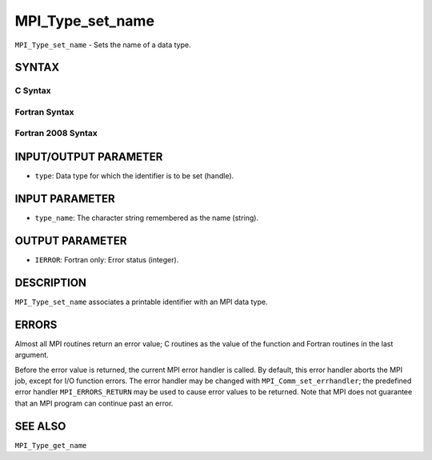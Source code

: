 MPI_Type_set_name
~~~~~~~~~~~~~~~~~

``MPI_Type_set_name`` - Sets the name of a data type.

SYNTAX
======

C Syntax
--------

.. code-block:: c
   :linenos:

   #include <mpi.h>
   int MPI_Type_set_name(MPI_Datatype type, const char *type_name)

Fortran Syntax
--------------

.. code-block:: fortran
   :linenos:

   USE MPI
   ! or the older form: INCLUDE 'mpif.h'
   MPI_TYPE_SET_NAME(TYPE, TYPE_NAME, IERROR)
   	INTEGER	TYPE, IERROR
   	CHARACTER*(*) TYPE_NAME

Fortran 2008 Syntax
-------------------

.. code-block:: fortran
   :linenos:

   USE mpi_f08
   MPI_Type_set_name(datatype, type_name, ierror)
   	TYPE(MPI_Datatype), INTENT(IN) :: datatype
   	CHARACTER(LEN=*), INTENT(IN) :: type_name
   	INTEGER, OPTIONAL, INTENT(OUT) :: ierror

INPUT/OUTPUT PARAMETER
======================

* ``type``: Data type for which the identifier is to be set (handle). 

INPUT PARAMETER
===============

* ``type_name``: The character string remembered as the name (string). 

OUTPUT PARAMETER
================

* ``IERROR``: Fortran only: Error status (integer). 

DESCRIPTION
===========

``MPI_Type_set_name`` associates a printable identifier with an MPI data
type.

ERRORS
======

Almost all MPI routines return an error value; C routines as the value
of the function and Fortran routines in the last argument.

Before the error value is returned, the current MPI error handler is
called. By default, this error handler aborts the MPI job, except for
I/O function errors. The error handler may be changed with
``MPI_Comm_set_errhandler``; the predefined error handler ``MPI_ERRORS_RETURN``
may be used to cause error values to be returned. Note that MPI does not
guarantee that an MPI program can continue past an error.

SEE ALSO
========

| ``MPI_Type_get_name``
